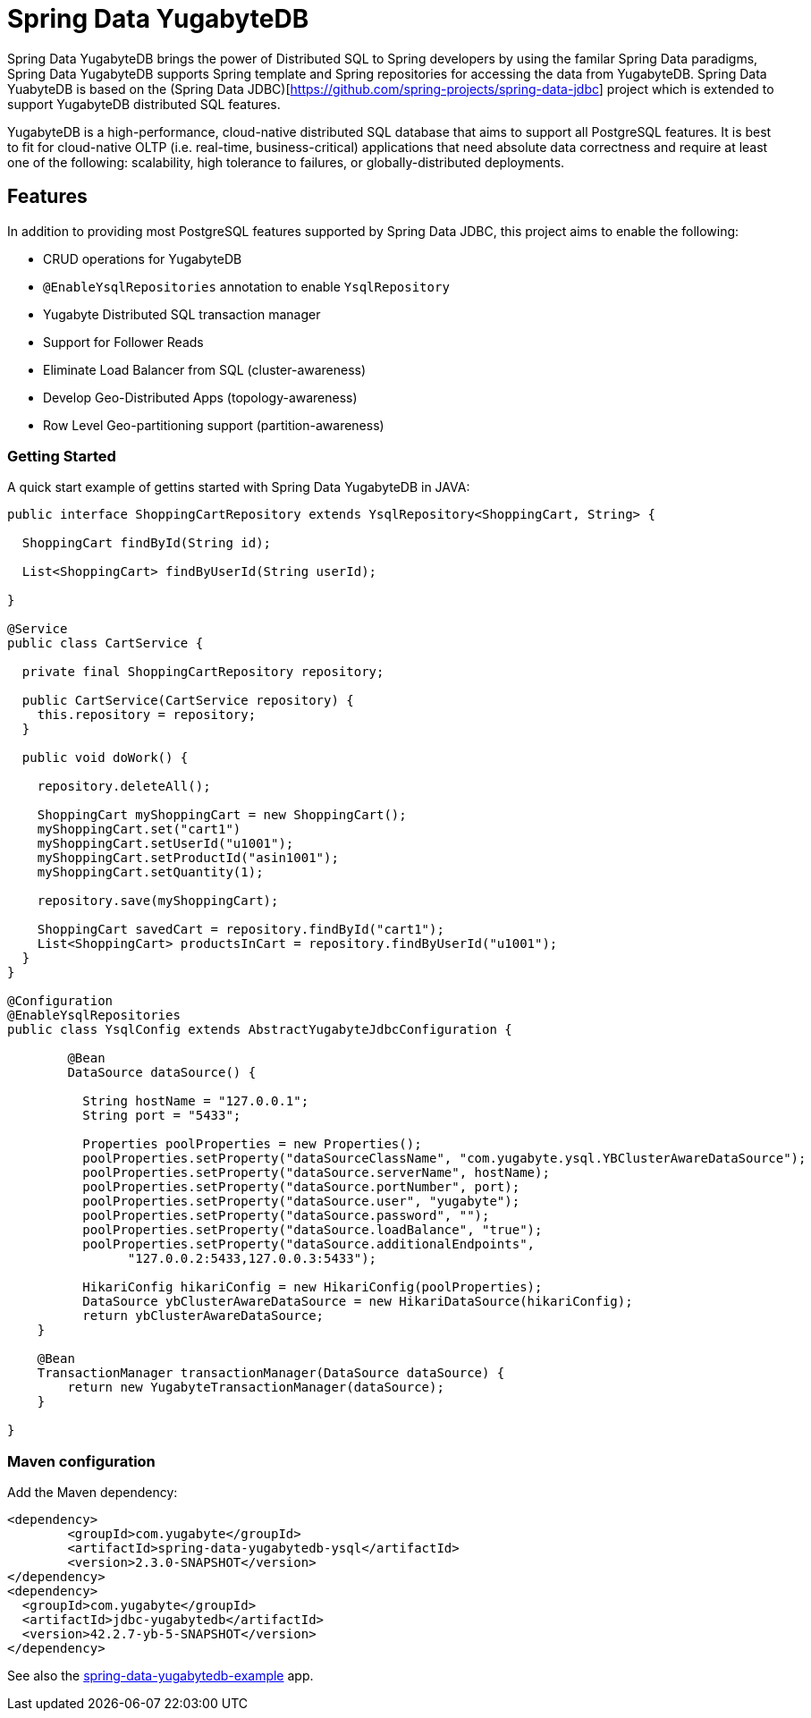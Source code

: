 = Spring Data YugabyteDB

Spring Data YugabyteDB brings the power of Distributed SQL to Spring developers by using the familar Spring Data paradigms, Spring Data YugabyteDB supports Spring template and Spring repositories for accessing the data from YugabyteDB. Spring Data YuabyteDB is based on the (Spring Data JDBC)[https://github.com/spring-projects/spring-data-jdbc] project which is extended to support YugabyteDB distributed SQL features.

YugabyteDB is a high-performance, cloud-native distributed SQL database that aims to support all PostgreSQL features. It is best to fit for cloud-native OLTP (i.e. real-time, business-critical) applications that need absolute data correctness and require at least one of the following: scalability, high tolerance to failures, or globally-distributed deployments.

== Features

In addition to providing most PostgreSQL features supported by Spring Data JDBC, this project aims to enable the following:

* CRUD operations for YugabyteDB
* `@EnableYsqlRepositories` annotation to enable `YsqlRepository`
* Yugabyte Distributed SQL transaction manager
* Support for Follower Reads
* Eliminate Load Balancer from SQL (cluster-awareness)
* Develop Geo-Distributed Apps (topology-awareness)
* Row Level Geo-partitioning support (partition-awareness)

=== Getting Started

A quick start example of gettins started with Spring Data YugabyteDB in JAVA:

[source, java]
----
public interface ShoppingCartRepository extends YsqlRepository<ShoppingCart, String> {

  ShoppingCart findById(String id);

  List<ShoppingCart> findByUserId(String userId);

}

@Service
public class CartService {

  private final ShoppingCartRepository repository;

  public CartService(CartService repository) {
    this.repository = repository;
  }

  public void doWork() {

    repository.deleteAll();

    ShoppingCart myShoppingCart = new ShoppingCart();
    myShoppingCart.set("cart1")
    myShoppingCart.setUserId("u1001");
    myShoppingCart.setProductId("asin1001");
    myShoppingCart.setQuantity(1);
    
    repository.save(myShoppingCart);

    ShoppingCart savedCart = repository.findById("cart1");
    List<ShoppingCart> productsInCart = repository.findByUserId("u1001");
  }
}

@Configuration
@EnableYsqlRepositories
public class YsqlConfig extends AbstractYugabyteJdbcConfiguration {

	@Bean
	DataSource dataSource() {
		
	  String hostName = "127.0.0.1";
	  String port = "5433";

	  Properties poolProperties = new Properties();
	  poolProperties.setProperty("dataSourceClassName", "com.yugabyte.ysql.YBClusterAwareDataSource");
	  poolProperties.setProperty("dataSource.serverName", hostName);
	  poolProperties.setProperty("dataSource.portNumber", port);
	  poolProperties.setProperty("dataSource.user", "yugabyte");
	  poolProperties.setProperty("dataSource.password", "");
	  poolProperties.setProperty("dataSource.loadBalance", "true");
	  poolProperties.setProperty("dataSource.additionalEndpoints",
	        "127.0.0.2:5433,127.0.0.3:5433");

	  HikariConfig hikariConfig = new HikariConfig(poolProperties);
      	  DataSource ybClusterAwareDataSource = new HikariDataSource(hikariConfig);
      	  return ybClusterAwareDataSource;
    }

    @Bean
    TransactionManager transactionManager(DataSource dataSource) {                     
        return new YugabyteTransactionManager(dataSource);
    }

}
----

=== Maven configuration

Add the Maven dependency:

[source,xml]
----
<dependency>
	<groupId>com.yugabyte</groupId>
	<artifactId>spring-data-yugabytedb-ysql</artifactId>
	<version>2.3.0-SNAPSHOT</version>
</dependency>
<dependency>
  <groupId>com.yugabyte</groupId>
  <artifactId>jdbc-yugabytedb</artifactId>
  <version>42.2.7-yb-5-SNAPSHOT</version>
</dependency>
----

See also the https://github.com/yugabyte/spring-data-yugabytedb-example[spring-data-yugabytedb-example] app.



